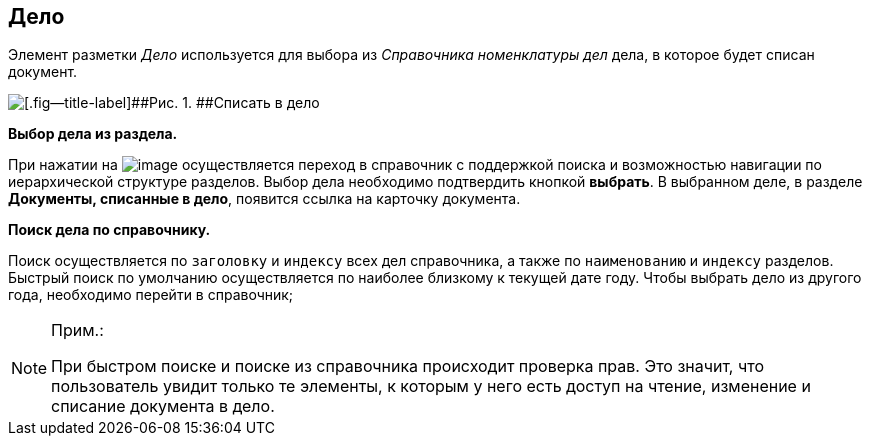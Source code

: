 
== Дело

Элемент разметки [.dfn .term]_Дело_ используется для выбора из [.dfn .term]_Справочника номенклатуры дел_ дела, в которое будет списан документ.

image::caseControl.png[[.fig--title-label]##Рис. 1. ##Списать в дело]

*Выбор дела из раздела.*

При нажатии на image:buttons/bt_selector_book.png[image] осуществляется переход в справочник с поддержкой поиска и возможностью навигации по иерархической структуре разделов. Выбор дела необходимо подтвердить кнопкой [.ph .uicontrol]*выбрать*. В выбранном деле, в разделе [.keyword .wintitle]*Документы, списанные в дело*, появится ссылка на карточку документа.

*Поиск дела по справочнику.*

Поиск осуществляется по [.kbd .ph .userinput]`заголовку` и [.kbd .ph .userinput]`индексу` всех дел справочника, а также по [.kbd .ph .userinput]`наименованию` и [.kbd .ph .userinput]`индексу` разделов. Быстрый поиск по умолчанию осуществляется по наиболее близкому к текущей дате году. Чтобы выбрать дело из другого года, необходимо перейти в справочник;

[NOTE]
====
[.note__title]#Прим.:#

При быстром поиске и поиске из справочника происходит проверка прав. Это значит, что пользователь увидит только те элементы, к которым у него есть доступ на чтение, изменение и списание документа в дело.
====

